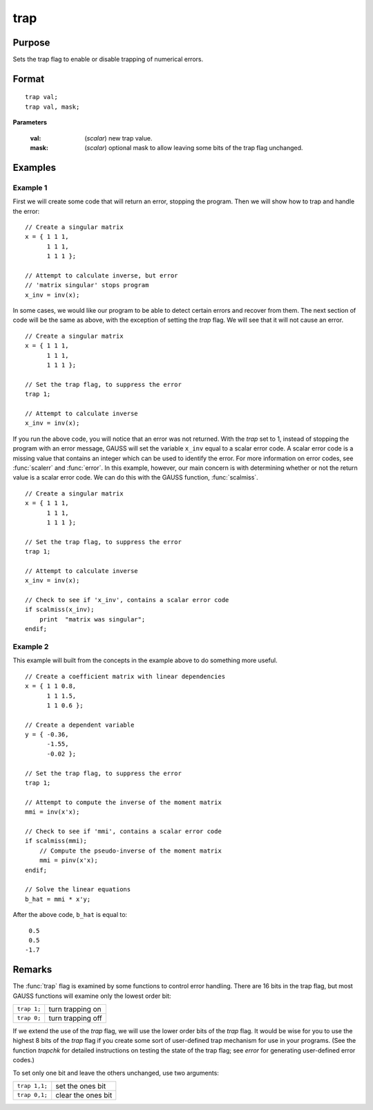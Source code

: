 
trap
==============================================

Purpose
----------------
Sets the trap flag to enable or disable trapping of numerical errors.

.. _trap:
.. index:: trap

Format
----------------

::

    trap val;
    trap val, mask;

**Parameters**

    :val: (*scalar*) new trap value.
    :mask: (*scalar*) optional mask to allow leaving some bits of the trap flag unchanged.

Examples
----------------

Example 1
+++++++++

First we will create some code that will return an error, stopping the program. Then we will show how to trap and handle the error:

::

    // Create a singular matrix
    x = { 1 1 1,
          1 1 1,
          1 1 1 };

    // Attempt to calculate inverse, but error
    // 'matrix singular' stops program
    x_inv = inv(x);

In some cases, we would like our program to be able to detect certain errors and recover from them.
The next section of code will be the same as above, with the exception of setting the `trap` flag.
We will see that it will not cause an error.

::

    // Create a singular matrix
    x = { 1 1 1,
          1 1 1,
          1 1 1 };

    // Set the trap flag, to suppress the error
    trap 1;

    // Attempt to calculate inverse
    x_inv = inv(x);

If you run the above code, you will notice that an error was not returned. With the `trap` set to 1,
instead of stopping the program with an error message, GAUSS will set the variable ``x_inv`` equal to
a scalar error code. A scalar error code is a missing value that contains an integer which can be
used to identify the error. For more information on error codes, see :func:`scalerr` and :func:`error`.
In this example, however, our main concern is with determining whether or not the return value is
a scalar error code. We can do this with the GAUSS function, :func:`scalmiss`.

::

    // Create a singular matrix
    x = { 1 1 1,
          1 1 1,
          1 1 1 };

    // Set the trap flag, to suppress the error
    trap 1;

    // Attempt to calculate inverse
    x_inv = inv(x);

    // Check to see if 'x_inv', contains a scalar error code
    if scalmiss(x_inv);
        print  "matrix was singular";
    endif;


Example 2
+++++++++

This example will built from the concepts in the example above to do something more useful.

::

   // Create a coefficient matrix with linear dependencies
   x = { 1 1 0.8,
         1 1 1.5,
         1 1 0.6 };

   // Create a dependent variable
   y = { -0.36,
         -1.55,
         -0.02 };

   // Set the trap flag, to suppress the error
   trap 1;

   // Attempt to compute the inverse of the moment matrix
   mmi = inv(x'x);

   // Check to see if 'mmi', contains a scalar error code
   if scalmiss(mmi);
       // Compute the pseudo-inverse of the moment matrix
       mmi = pinv(x'x);
   endif;

   // Solve the linear equations
   b_hat = mmi * x'y;

After the above code, ``b_hat`` is equal to:

::

    0.5
    0.5
   -1.7

Remarks
-------

The :func:`trap` flag is examined by some functions to control error handling.
There are 16 bits in the trap flag, but most GAUSS functions will
examine only the lowest order bit:

+-------------+-------------------+
| ``trap 1;`` | turn trapping on  |
+-------------+-------------------+
| ``trap 0;`` | turn trapping off |
+-------------+-------------------+

If we extend the use of the `trap` flag, we will use the lower order bits
of the `trap` flag. It would be wise for you to use the highest 8 bits of
the `trap` flag if you create some sort of user-defined trap mechanism for
use in your programs. (See the function `trapchk` for detailed
instructions on testing the state of the trap flag; see `error` for
generating user-defined error codes.)

To set only one bit and leave the others unchanged, use two arguments:

+---------------+--------------------+
| ``trap 1,1;`` | set the ones bit   |
+---------------+--------------------+
| ``trap 0,1;`` | clear the ones bit |
+---------------+--------------------+

.. seealso:: Functions :func:`scalerr`, `trapchk`, :func:`error`
